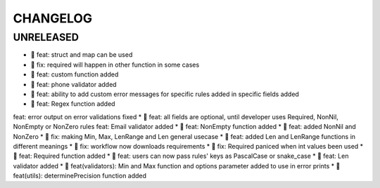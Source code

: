 CHANGELOG
=========

UNRELEASED
----------

* 🎉 feat: struct and map can be used
* 🐛 fix: required will happen in other function in some cases
* 🎉 feat: custom function added
* 🎉 feat: phone validator added
* 🎉 feat: ability to add custom error messages for specific rules added in specific fields added
* 🎉 feat: Regex function added
feat: error output on error validations fixed
* 🎉 feat: all fields are optional, until developer uses Required, NonNil, NonEmpty or NonZero rules
feat: Email validator added
* 🎉 feat: NonEmpty function added
* 🎉 feat: added NonNil and NonZero
* 🐛 fix: making Min, Max, LenRange and Len general usecase
* 🎉 feat: added Len and LenRange functions in different meanings
* 🐛 fix: workflow now downloads requirements
* 🐛 fix: Required paniced when int values been used
* 🎉 feat: Required function added
* 🎉 feat: users can now pass rules' keys as PascalCase or snake_case
* 🎉 feat: Len validator added
* 🎉 feat(validators): Min and Max function and options parameter added to use in error prints
* 🎉 feat(utils): determinePrecision function added

.. 1.0.0 (2022-06-22)
.. ------------------
